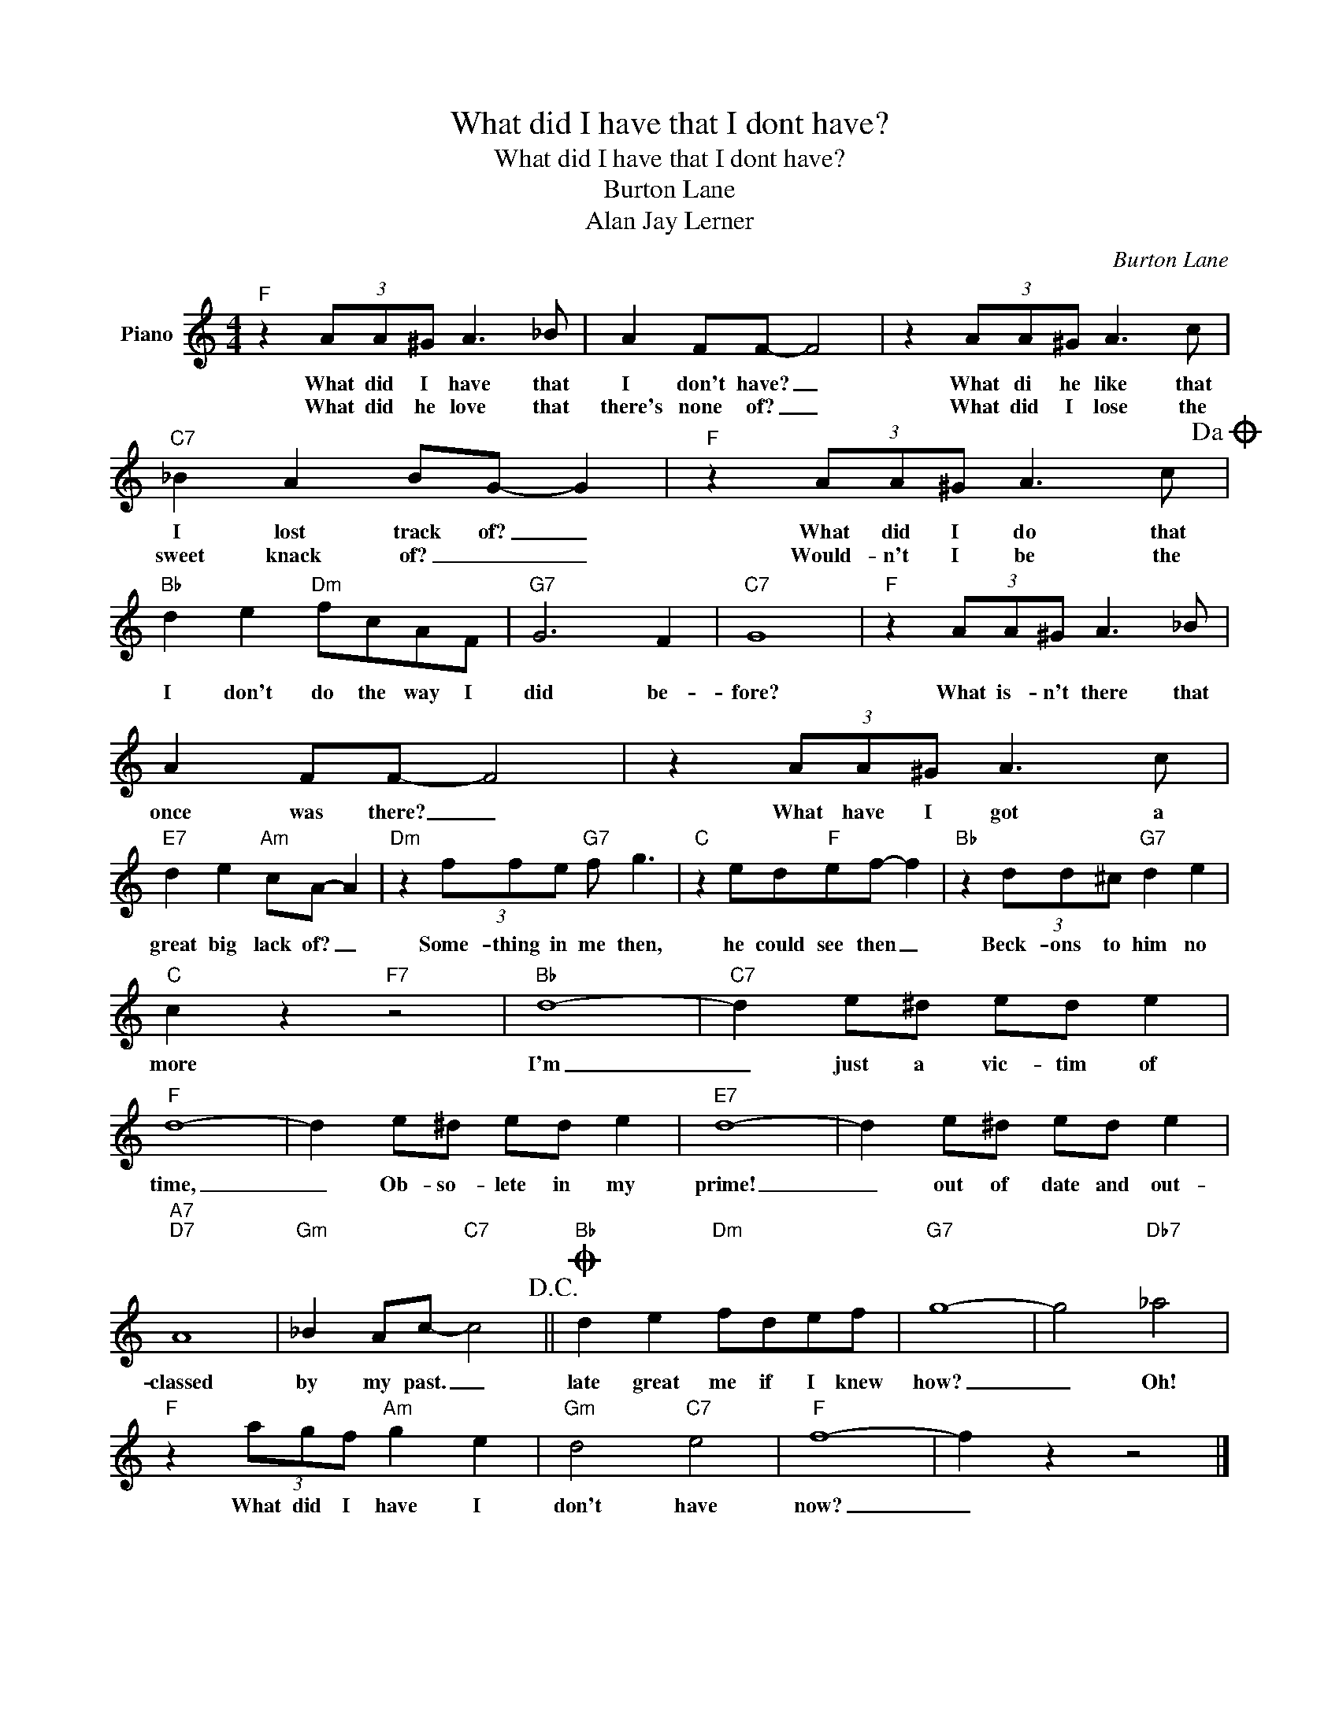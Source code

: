 X:1
T:What did I have that I dont have?
T:What did I have that I dont have?
T:Burton Lane
T:Alan Jay Lerner
C:Burton Lane
Z:All Rights Reserved
L:1/8
M:4/4
K:C
V:1 treble nm="Piano"
%%MIDI program 0
V:1
"F" z2 (3AA^G A3 _B | A2 FF- F4 | z2 (3AA^G A3 c |"C7" _B2 A2 BG- G2 |"F" z2 (3AA^G A3 c!dacoda! | %5
w: What did I have that|I don't have? _|What di he like that|I lost track of? _|What did I do that|
w: What did he love that|there's none of? _|What did I lose the|sweet knack of? _ _|Would- n't I be the|
"Bb" d2 e2"Dm" fcAF |"G7" G6 F2 |"C7" G8 |"F" z2 (3AA^G A3 _B | A2 FF- F4 | z2 (3AA^G A3 c | %11
w: I don't do the way I|did be-|fore?|What is- n't there that|once was there? _|What have I got a|
w: ||||||
"E7" d2 e2"Am" cA- A2 |"Dm" z2 (3ffe"G7" f g3 |"C" z2 ed"F"ef- f2 |"Bb" z2 (3dd^c"G7" d2 e2 | %15
w: great big lack of? _|Some- thing in me then,|he could see then _|Beck- ons to him no|
w: ||||
"C" c2 z2"F7" z4 |"Bb" d8- |"C7" d2 e^d ed e2 |"F" d8- | d2 e^d ed e2 |"E7" d8- | d2 e^d ed e2 | %22
w: more|I'm|_ just a vic- tim of|time,|_ Ob- so- lete in my|prime!|_ out of date and out-|
w: |||||||
"A7""D7" A8 |"Gm" _B2 Ac-"C7" c4!D.C.! ||O"Bb" d2 e2"Dm" fdef |"G7" g8- | g4"Db7" _a4 | %27
w: classed|by my past. _|late great me if I knew|how?|_ Oh!|
w: |||||
"F" z2 (3agf"Am" g2 e2 |"Gm" d4"C7" e4 |"F" f8- | f2 z2 z4 |] %31
w: What did I have I|don't have|now?|_|
w: ||||

